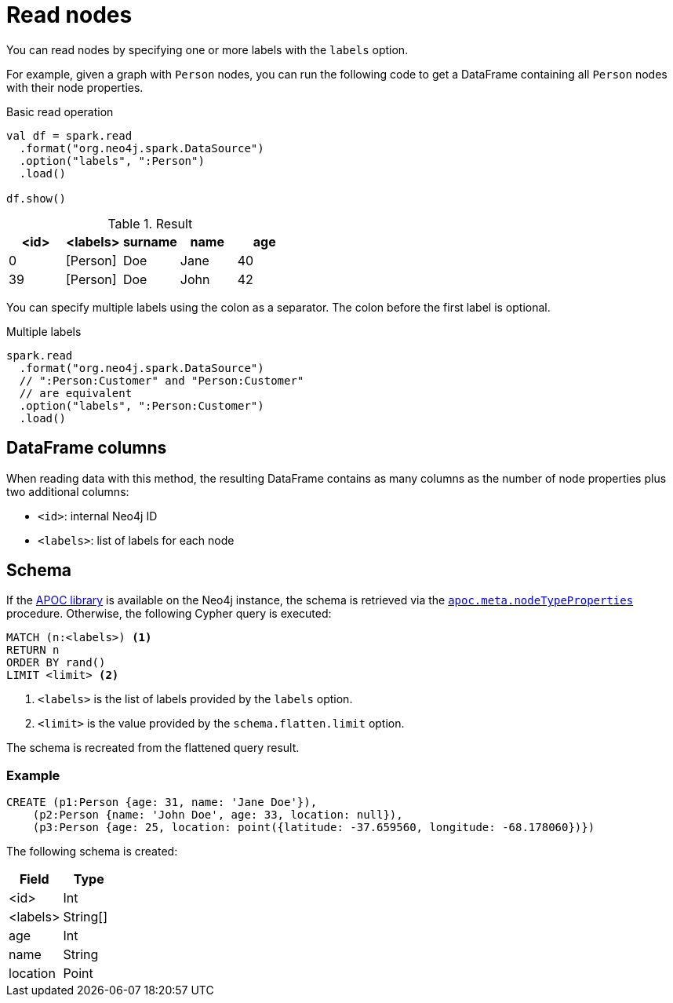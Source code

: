 [#read-node]
= Read nodes

You can read nodes by specifying one or more labels with the `labels` option.

For example, given a graph with `Person` nodes, you can run the following code to get a DataFrame containing all `Person` nodes with their node properties.

.Basic read operation

[source, scala]
----
val df = spark.read
  .format("org.neo4j.spark.DataSource")
  .option("labels", ":Person")
  .load()
  
df.show()
----

.Result
|===
|<id> |<labels> |surname |name |age

|0|[Person]|Doe|Jane|40
|39|[Person]|Doe|John|42
|===

You can specify multiple labels using the colon as a separator.
The colon before the first label is optional.

.Multiple labels
[source,scala]
----
spark.read
  .format("org.neo4j.spark.DataSource")
  // ":Person:Customer" and "Person:Customer"
  // are equivalent
  .option("labels", ":Person:Customer")
  .load()
----

== DataFrame columns

When reading data with this method, the resulting DataFrame contains as many columns as the number of node properties plus two additional columns:

* `<id>`: internal Neo4j ID
* `<labels>`: list of labels for each node

== Schema

If the link:{neo4j-docs-base-uri}/apoc/current/[APOC library] is available on the Neo4j instance, the schema is retrieved via the link:{neo4j-docs-base-uri}/apoc/current/overview/apoc.meta/apoc.meta.nodeTypeProperties/[`apoc.meta.nodeTypeProperties`^] procedure.
Otherwise, the following Cypher query is executed:

[source, cypher]
----
MATCH (n:<labels>) <1>
RETURN n
ORDER BY rand()
LIMIT <limit> <2>
----
<1> `<labels>` is the list of labels provided by the `labels` option.
<2> `<limit>` is the value provided by the `schema.flatten.limit` option.

The schema is recreated from the flattened query result.

=== Example

[source, cypher]
----
CREATE (p1:Person {age: 31, name: 'Jane Doe'}),
    (p2:Person {name: 'John Doe', age: 33, location: null}),
    (p3:Person {age: 25, location: point({latitude: -37.659560, longitude: -68.178060})})
----

The following schema is created:

|===
|Field |Type

|<id>|Int

|<labels>|String[]

|age|Int

|name|String

|location|Point

|===